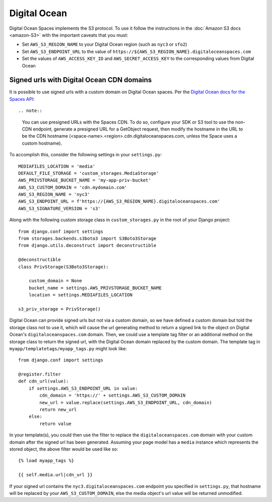 Digital Ocean
=============

Digital Ocean Spaces implements the S3 protocol. To use it follow the instructions in the :doc:`Amazon S3 docs <amazon-S3>` with the important caveats that you must:

- Set ``AWS_S3_REGION_NAME`` to your Digital Ocean region (such as ``nyc3`` or ``sfo2``)
- Set ``AWS_S3_ENDPOINT_URL`` to the value of ``https://${AWS_S3_REGION_NAME}.digitaloceanspaces.com``
- Set the values of ``AWS_ACCESS_KEY_ID`` and ``AWS_SECRET_ACCESS_KEY`` to the corresponding values from Digital Ocean

Signed urls with Digital Ocean CDN domains
^^^^^^^^^^^^^^^^^^^^^^^^^^^^^^^^^^^^^^^^^^

It is possible to use signed urls with a custom domain on Digital Ocean spaces.  Per the `Digital Ocean docs for the Spaces API`_::

.. note::

    You can use presigned URLs with the Spaces CDN. To do so, configure your SDK or S3 tool to use the non-CDN endpoint, generate a presigned URL for a GetObject request, then modify the hostname in the URL to be the CDN hostname (<space-name>.<region>.cdn.digitaloceanspaces.com, unless the Space uses a custom hostname).
    
To accomplish this, consider the following settings in your ``settings.py``::

    MEDIAFILES_LOCATION = 'media'
    DEFAULT_FILE_STORAGE = 'custom_storages.MediaStorage'
    AWS_PRIVSTORAGE_BUCKET_NAME = 'my-app-priv-bucket'
    AWS_S3_CUSTOM_DOMAIN = 'cdn.mydomain.com'
    AWS_S3_REGION_NAME = 'nyc3'
    AWS_S3_ENDPOINT_URL = f'https://{AWS_S3_REGION_NAME}.digitaloceanspaces.com'
    AWS_S3_SIGNATURE_VERSION = 's3'
    
Along with the following custom storage class in ``custom_storages.py`` in the root of your Django project::

    from django.conf import settings
    from storages.backends.s3boto3 import S3Boto3Storage
    from django.utils.deconstruct import deconstructible

    @deconstructible
    class PrivStorage(S3Boto3Storage):

        custom_domain = None
        bucket_name = settings.AWS_PRIVSTORAGE_BUCKET_NAME
        location = settings.MEDIAFILES_LOCATION

    s3_priv_storage = PrivStorage()
    
Digital Ocean can provide signed urls but not via a custom domain, so we have defined a custom domain but told the storage class not to use it, which will cause the url generating method to return a signed link to the object on Digital Ocean's ``digitaloceanspaces.com`` domain.  Then, we could use a template tag filter or an additional method on the storage class to return the signed url, with the Digital Ocean domain replaced by the custom domain.  The template tag in ``myapp/templatetags/myapp_tags.py`` might look like::

    from django.conf import settings
    
    @register.filter
    def cdn_url(value):
        if settings.AWS_S3_ENDPOINT_URL in value:
            cdn_domain = 'https://' + settings.AWS_S3_CUSTOM_DOMAIN
            new_url = value.replace(settings.AWS_S3_ENDPOINT_URL, cdn_domain)
            return new_url
        else:
            return value
            
In your template(s), you could then use the filter to replace the ``digitaloceanspaces.com`` domain with your custom domain after the signed url has been generated. Assuming your page model has a ``media`` instance which represents the stored object, the above filter would be used like so::

    {% load myapp_tags %}

    {{ self.media.url|cdn_url }}

If your signed url contains the ``nyc3.digitaloceanspaces.com`` endpoint you specified in ``settings.py``, that hostname will be replaced by your ``AWS_S3_CUSTOM_DOMAIN``, else the media object's url value will be returned unmodified.

.. _Digital Ocean docs for the Spaces API: https://docs.digitalocean.com/products/spaces/resources/s3-sdk-examples/#presigned-url
